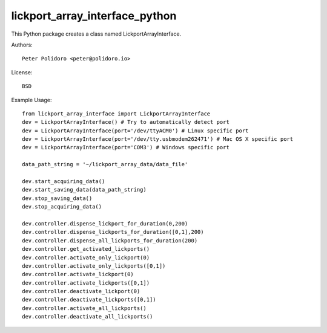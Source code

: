 lickport_array_interface_python
===============================

This Python package creates a class named LickportArrayInterface.

Authors::

    Peter Polidoro <peter@polidoro.io>

License::

    BSD

Example Usage::

    from lickport_array_interface import LickportArrayInterface
    dev = LickportArrayInterface() # Try to automatically detect port
    dev = LickportArrayInterface(port='/dev/ttyACM0') # Linux specific port
    dev = LickportArrayInterface(port='/dev/tty.usbmodem262471') # Mac OS X specific port
    dev = LickportArrayInterface(port='COM3') # Windows specific port

    data_path_string = '~/lickport_array_data/data_file'

    dev.start_acquiring_data()
    dev.start_saving_data(data_path_string)
    dev.stop_saving_data()
    dev.stop_acquiring_data()

    dev.controller.dispense_lickport_for_duration(0,200)
    dev.controller.dispense_lickports_for_duration([0,1],200)
    dev.controller.dispense_all_lickports_for_duration(200)
    dev.controller.get_activated_lickports()
    dev.controller.activate_only_lickport(0)
    dev.controller.activate_only_lickports([0,1])
    dev.controller.activate_lickport(0)
    dev.controller.activate_lickports([0,1])
    dev.controller.deactivate_lickport(0)
    dev.controller.deactivate_lickports([0,1])
    dev.controller.activate_all_lickports()
    dev.controller.deactivate_all_lickports()

